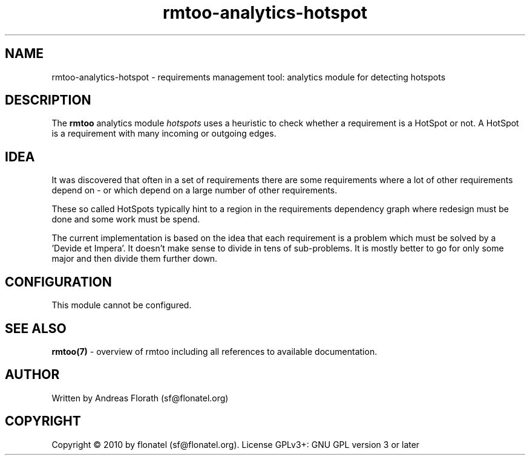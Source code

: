 .\" 
.\" Man page for rmtoo analytics: HotSpot.
.\"
.\" This is free documentation; you can redistribute it and/or
.\" modify it under the terms of the GNU General Public License as
.\" published by the Free Software Foundation; either version 3 of
.\" the License, or (at your option) any later version.
.\"
.\" The GNU General Public License's references to "object code"
.\" and "executables" are to be interpreted as the output of any
.\" document formatting or typesetting system, including
.\" intermediate and printed output.
.\"
.\" This manual is distributed in the hope that it will be useful,
.\" but WITHOUT ANY WARRANTY; without even the implied warranty of
.\" MERCHANTABILITY or FITNESS FOR A PARTICULAR PURPOSE.  See the
.\" GNU General Public License for more details.
.\"
.\" (c) 2010 by flonatel (sf@flonatel.org)
.\"
.TH rmtoo-analytics-hotspot 7 2010-08-08 "User Commands" "Requirements Management"
.SH NAME
rmtoo-analytics-hotspot \- requirements management tool: analytics
module for detecting hotspots
.SH DESCRIPTION
The
.B rmtoo
analytics module \fIhotspots\fR uses a heuristic to check whether a
requirement is a HotSpot or not.  A HotSpot is a requirement with many
incoming or outgoing edges.
.SH IDEA
It was discovered that often in a set of requirements there are some
requirements 
where a lot of other requirements depend on - or which depend on a
large number of other requirements.
.P
These so called HotSpots typically hint to a region in the
requirements dependency graph where redesign must be done and some
work must be spend.
.P
The current implementation is based on the idea that each requirement
is a problem which must be solved by a 'Devide et Impera'.  It doesn't
make sense to divide in tens of sub-problems.  It is mostly better to
go for only some major and then divide them further down.
.SH CONFIGURATION
This module cannot be configured.
.SH "SEE ALSO"
.B rmtoo(7)
- overview of rmtoo including all references to available documentation. 
.SH AUTHOR
Written by Andreas Florath (sf@flonatel.org)
.SH COPYRIGHT
Copyright \(co 2010 by flonatel (sf@flonatel.org).
License GPLv3+: GNU GPL version 3 or later
